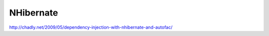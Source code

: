 ==========
NHibernate
==========

http://chadly.net/2009/05/dependency-injection-with-nhibernate-and-autofac/